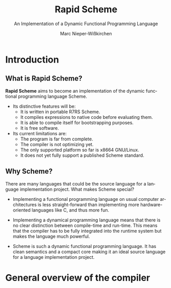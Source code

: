 #+TITLE:  Rapid Scheme
#+AUTHOR: Marc Nieper-Wißkirchen
#+EMAIL:  marc@rapid-scheme.org

#+LANGUAGE: en
#+STARTUP: beamer
#+OPTIONS: H:2
#+LATEX_CLASS: beamer
#+LATEX_CLASS_OPTIONS: [presentation]
#+BEAMER_THEME: Copenhagen
#+SUBTITLE: An Implementation of a @@latex: \\@@Dynamic Functional Programming Language
#+LATEX_HEADER: \resetcounteronoverlays{lstlisting}

* Introduction
** What is Rapid Scheme?

*Rapid Scheme* aims to become an implementation of the dynamic
 functional programming language Scheme.

- Its distinctive features will be:
  - It is written in portable R7RS Scheme.
  - It compiles expressions to native code before evaluating them.
  - It is able to compile itself for bootstrapping purposes.
  - It is free software.

- Its current limitations are:
  - The program is far from complete.
  - The compiler is not optimizing yet.
  - The only supported platform so far is x86\under{}64 GNU/Linux.
  - It does not yet fully support a published Scheme standard.

** Why Scheme?
There are many languages that could be the source language for a
language implementation project. What makes Scheme special?

- Implementing a functional programming language on usual computer
  architectures is less straight-forward than implementing more
  hardware-oriented languages like C, and thus more fun.

- Implementing a dynamical programming language means that there is no
  clear distinction between compile-time and run-time.  This means
  that the compiler has to be fully integrated into the runtime system
  but makes the language much powerful.

- Scheme is such a dynamic functional programming language. It has
  clean semantics and a compact core making it an ideal source
  language for a language implementation project.

* General overview of the compiler

